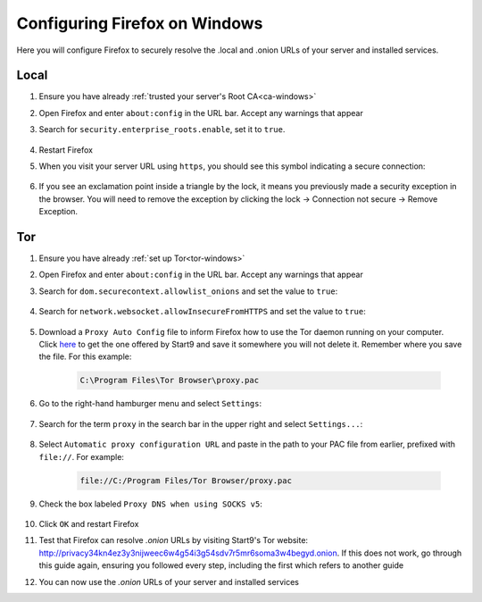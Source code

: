 .. _ff-windows:

==============================
Configuring Firefox on Windows
==============================
Here you will configure Firefox to securely resolve the .local and .onion URLs of your server and installed services.

Local
-----

#. Ensure you have already :ref:`trusted your server's Root CA<ca-windows>`

#. Open Firefox and enter ``about:config`` in the URL bar. Accept any warnings that appear

#. Search for ``security.enterprise_roots.enable``, set it to ``true``.

    .. figure:: /_static/images/ssl/browser/enterprise_roots_enabled_true.png
        :width: 80%
        :alt: Firefox security settings

#. Restart Firefox

#. When you visit your server URL using ``https``, you should see this symbol indicating a secure connection:

    .. figure:: /_static/images/ssl/browser/firefox-https-good.png
        :width: 80%
        :alt: Firefox security settings

#. If you see an exclamation point inside a triangle by the lock, it means you previously made a security exception in the browser. You will need to remove the exception by clicking the lock -> Connection not secure -> Remove Exception.

    .. figure:: /_static/images/ssl/browser/cert-trust-exception-remove-1.png
        :width: 80%
        :alt: Firefox - Remove security exception (Part 1)

    .. figure:: /_static/images/ssl/browser/cert-trust-exception-remove-2.png
        :width: 80%
        :alt: Firefox - Remove security exception (Part 2)

Tor
---
#. Ensure you have already :ref:`set up Tor<tor-windows>`

#. Open Firefox and enter ``about:config`` in the URL bar. Accept any warnings that appear

#. Search for ``dom.securecontext.allowlist_onions`` and set the value to ``true``:

    .. figure:: /_static/images/tor/firefox_allowlist.png
        :width: 60%
        :alt: Firefox whitelist onions screenshot

#. Search for ``network.websocket.allowInsecureFromHTTPS`` and set the value to ``true``:

    .. figure:: /_static/images/tor/firefox_insecure_websockets.png
        :width: 60%
        :alt: Firefox allow insecure websockets over https

#. Download a ``Proxy Auto Config`` file to inform Firefox how to use the Tor daemon running on your computer. Click `here <https://start9.com/assets/proxy.pac>`_ to get the one offered by Start9 and save it somewhere you will not delete it. Remember where you save the file. For this example:

    .. code-block::

    	C:\Program Files\Tor Browser\proxy.pac

#. Go to the right-hand hamburger menu and select ``Settings``:

    .. figure:: /_static/images/tor/os_ff_settings.png
        :width: 30%
        :alt: Firefox options screenshot

#. Search for the term ``proxy`` in the search bar in the upper right and select ``Settings...``:

    .. figure:: /_static/images/tor/firefox_search.png
        :width: 60%
        :alt: Firefox search screenshot

#. Select ``Automatic proxy configuration URL`` and paste in the path to your PAC file from earlier, prefixed with ``file://``. For example:

    .. code-block::

    	file://C:/Program Files/Tor Browser/proxy.pac

#. Check the box labeled ``Proxy DNS when using SOCKS v5``:

    .. figure:: /_static/images/tor/firefox_proxy.png
        :width: 60%
        :alt: Firefox proxy settings screenshot

#. Click ``OK`` and restart Firefox

#. Test that Firefox can resolve `.onion` URLs by visiting Start9's Tor website: http://privacy34kn4ez3y3nijweec6w4g54i3g54sdv7r5mr6soma3w4begyd.onion. If this does not work, go through this guide again, ensuring you followed every step, including the first which refers to another guide

#. You can now use the `.onion` URLs of your server and installed services
